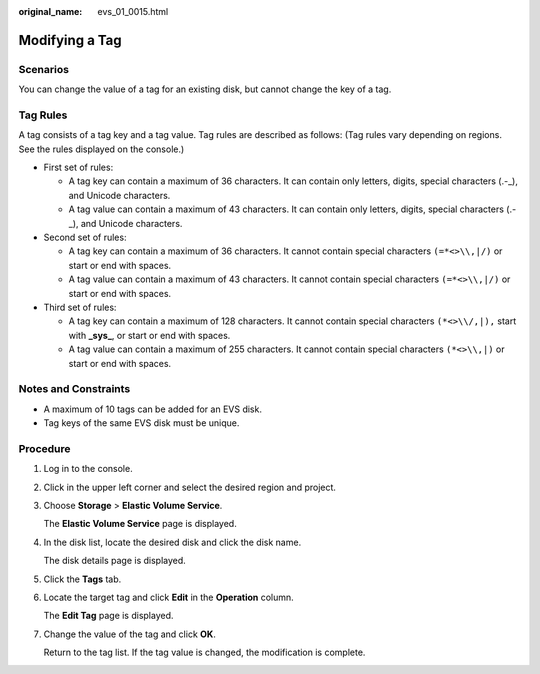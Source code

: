 :original_name: evs_01_0015.html

.. _evs_01_0015:

Modifying a Tag
===============

Scenarios
---------

You can change the value of a tag for an existing disk, but cannot change the key of a tag.

Tag Rules
---------

A tag consists of a tag key and a tag value. Tag rules are described as follows: (Tag rules vary depending on regions. See the rules displayed on the console.)

-  First set of rules:

   -  A tag key can contain a maximum of 36 characters. It can contain only letters, digits, special characters (.-_), and Unicode characters.
   -  A tag value can contain a maximum of 43 characters. It can contain only letters, digits, special characters (.-_), and Unicode characters.

-  Second set of rules:

   -  A tag key can contain a maximum of 36 characters. It cannot contain special characters ``(=*<>\\,|/)`` or start or end with spaces.
   -  A tag value can contain a maximum of 43 characters. It cannot contain special characters ``(=*<>\\,|/)`` or start or end with spaces.

-  Third set of rules:

   -  A tag key can contain a maximum of 128 characters. It cannot contain special characters ``(*<>\\/,|),`` start with **\_sys\_**, or start or end with spaces.
   -  A tag value can contain a maximum of 255 characters. It cannot contain special characters ``(*<>\\,|)`` or start or end with spaces.

Notes and Constraints
---------------------

-  A maximum of 10 tags can be added for an EVS disk.
-  Tag keys of the same EVS disk must be unique.

Procedure
---------

#. Log in to the console.

#. Click |image1| in the upper left corner and select the desired region and project.

#. Choose **Storage** > **Elastic Volume Service**.

   The **Elastic Volume Service** page is displayed.

#. In the disk list, locate the desired disk and click the disk name.

   The disk details page is displayed.

#. Click the **Tags** tab.

#. Locate the target tag and click **Edit** in the **Operation** column.

   The **Edit Tag** page is displayed.

#. Change the value of the tag and click **OK**.

   Return to the tag list. If the tag value is changed, the modification is complete.

.. |image1| image:: /_static/images/en-us_image_0237893718.png

